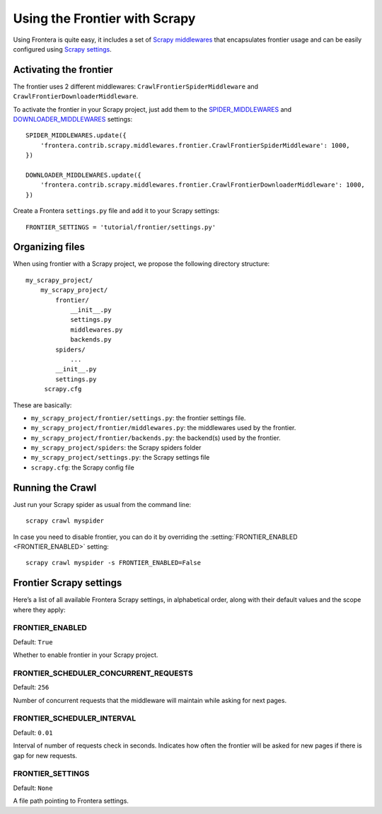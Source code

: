 ==============================
Using the Frontier with Scrapy
==============================

Using Frontera is quite easy, it includes a set of `Scrapy middlewares`_  that encapsulates frontier usage and
can be easily configured using `Scrapy settings`_.


Activating the frontier
=======================

The frontier uses 2 different middlewares: ``CrawlFrontierSpiderMiddleware`` and ``CrawlFrontierDownloaderMiddleware``.

To activate the frontier in your Scrapy project, just add them to the `SPIDER_MIDDLEWARES`_  and
`DOWNLOADER_MIDDLEWARES`_ settings::

    SPIDER_MIDDLEWARES.update({
        'frontera.contrib.scrapy.middlewares.frontier.CrawlFrontierSpiderMiddleware': 1000,
    })

    DOWNLOADER_MIDDLEWARES.update({
        'frontera.contrib.scrapy.middlewares.frontier.CrawlFrontierDownloaderMiddleware': 1000,
    })

Create a Frontera ``settings.py`` file and add it to your Scrapy settings::

    FRONTIER_SETTINGS = 'tutorial/frontier/settings.py'



Organizing files
================

When using frontier with a Scrapy project, we propose the following directory structure::

    my_scrapy_project/
        my_scrapy_project/
            frontier/
                __init__.py
                settings.py
                middlewares.py
                backends.py
            spiders/
                ...
            __init__.py
            settings.py
         scrapy.cfg

These are basically:

- ``my_scrapy_project/frontier/settings.py``: the frontier settings file.
- ``my_scrapy_project/frontier/middlewares.py``: the middlewares used by the frontier.
- ``my_scrapy_project/frontier/backends.py``: the backend(s) used by the frontier.
- ``my_scrapy_project/spiders``: the Scrapy spiders folder
- ``my_scrapy_project/settings.py``: the Scrapy settings file
- ``scrapy.cfg``: the Scrapy config file

Running the Crawl
=================

Just run your Scrapy spider as usual from the command line::

    scrapy crawl myspider

In case you need to disable frontier, you can do it by overriding the :setting:`FRONTIER_ENABLED <FRONTIER_ENABLED>`
setting::

    scrapy crawl myspider -s FRONTIER_ENABLED=False


Frontier Scrapy settings
========================

Here’s a list of all available Frontera Scrapy settings, in alphabetical order, along with their default values
and the scope where they apply:

.. setting:: FRONTIER_ENABLED

FRONTIER_ENABLED
----------------

Default: ``True``

Whether to enable frontier in your Scrapy project.

.. setting:: FRONTIER_SCHEDULER_CONCURRENT_REQUESTS

FRONTIER_SCHEDULER_CONCURRENT_REQUESTS
--------------------------------------

Default: ``256``

Number of concurrent requests that the middleware will maintain while asking for next pages.

.. setting:: FRONTIER_SCHEDULER_INTERVAL

FRONTIER_SCHEDULER_INTERVAL
---------------------------

Default: ``0.01``

Interval of number of requests check in seconds. Indicates how often the frontier will be asked for new pages if
there is gap for new requests.

.. setting:: FRONTIER_SETTINGS

FRONTIER_SETTINGS
-----------------

Default: ``None``

A file path pointing to Frontera settings.

.. _Scrapy middlewares: http://doc.scrapy.org/en/latest/topics/downloader-middleware.html
.. _Scrapy settings: http://doc.scrapy.org/en/latest/topics/settings.html
.. _DOWNLOADER_MIDDLEWARES: http://doc.scrapy.org/en/latest/topics/settings.html#std:setting-DOWNLOADER_MIDDLEWARES
.. _SPIDER_MIDDLEWARES: http://doc.scrapy.org/en/latest/topics/settings.html#std:setting-SPIDER_MIDDLEWARES
